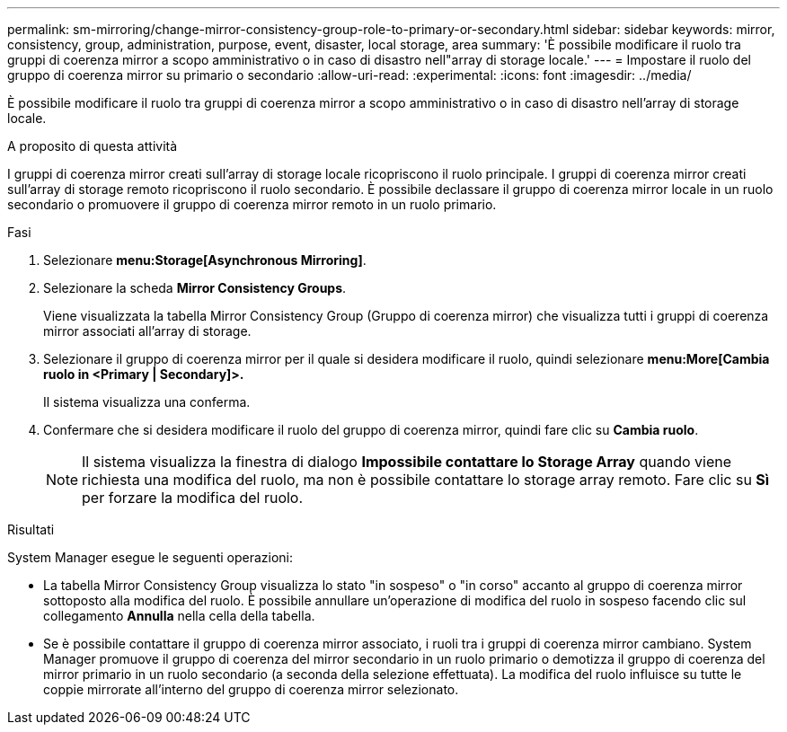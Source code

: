 ---
permalink: sm-mirroring/change-mirror-consistency-group-role-to-primary-or-secondary.html 
sidebar: sidebar 
keywords: mirror, consistency, group, administration, purpose, event, disaster, local storage, area 
summary: 'È possibile modificare il ruolo tra gruppi di coerenza mirror a scopo amministrativo o in caso di disastro nell"array di storage locale.' 
---
= Impostare il ruolo del gruppo di coerenza mirror su primario o secondario
:allow-uri-read: 
:experimental: 
:icons: font
:imagesdir: ../media/


[role="lead"]
È possibile modificare il ruolo tra gruppi di coerenza mirror a scopo amministrativo o in caso di disastro nell'array di storage locale.

.A proposito di questa attività
I gruppi di coerenza mirror creati sull'array di storage locale ricopriscono il ruolo principale. I gruppi di coerenza mirror creati sull'array di storage remoto ricopriscono il ruolo secondario. È possibile declassare il gruppo di coerenza mirror locale in un ruolo secondario o promuovere il gruppo di coerenza mirror remoto in un ruolo primario.

.Fasi
. Selezionare *menu:Storage[Asynchronous Mirroring]*.
. Selezionare la scheda *Mirror Consistency Groups*.
+
Viene visualizzata la tabella Mirror Consistency Group (Gruppo di coerenza mirror) che visualizza tutti i gruppi di coerenza mirror associati all'array di storage.

. Selezionare il gruppo di coerenza mirror per il quale si desidera modificare il ruolo, quindi selezionare *menu:More[Cambia ruolo in <Primary | Secondary]>.*
+
Il sistema visualizza una conferma.

. Confermare che si desidera modificare il ruolo del gruppo di coerenza mirror, quindi fare clic su *Cambia ruolo*.
+
[NOTE]
====
Il sistema visualizza la finestra di dialogo *Impossibile contattare lo Storage Array* quando viene richiesta una modifica del ruolo, ma non è possibile contattare lo storage array remoto. Fare clic su *Sì* per forzare la modifica del ruolo.

====


.Risultati
System Manager esegue le seguenti operazioni:

* La tabella Mirror Consistency Group visualizza lo stato "in sospeso" o "in corso" accanto al gruppo di coerenza mirror sottoposto alla modifica del ruolo. È possibile annullare un'operazione di modifica del ruolo in sospeso facendo clic sul collegamento *Annulla* nella cella della tabella.
* Se è possibile contattare il gruppo di coerenza mirror associato, i ruoli tra i gruppi di coerenza mirror cambiano. System Manager promuove il gruppo di coerenza del mirror secondario in un ruolo primario o demotizza il gruppo di coerenza del mirror primario in un ruolo secondario (a seconda della selezione effettuata). La modifica del ruolo influisce su tutte le coppie mirrorate all'interno del gruppo di coerenza mirror selezionato.

